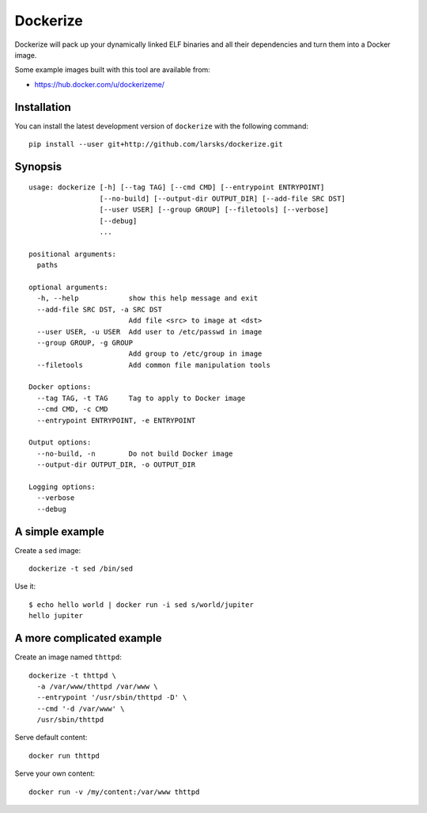 Dockerize
=========

Dockerize will pack up your dynamically linked ELF binaries and all
their dependencies and turn them into a Docker image.

Some example images built with this tool are available from:

-  https://hub.docker.com/u/dockerizeme/

Installation
------------

You can install the latest development version of ``dockerize`` with the
following command:

::

    pip install --user git+http://github.com/larsks/dockerize.git

Synopsis
--------

::

    usage: dockerize [-h] [--tag TAG] [--cmd CMD] [--entrypoint ENTRYPOINT]
                     [--no-build] [--output-dir OUTPUT_DIR] [--add-file SRC DST]
                     [--user USER] [--group GROUP] [--filetools] [--verbose]
                     [--debug]
                     ...

    positional arguments:
      paths

    optional arguments:
      -h, --help            show this help message and exit
      --add-file SRC DST, -a SRC DST
                            Add file <src> to image at <dst>
      --user USER, -u USER  Add user to /etc/passwd in image
      --group GROUP, -g GROUP
                            Add group to /etc/group in image
      --filetools           Add common file manipulation tools

    Docker options:
      --tag TAG, -t TAG     Tag to apply to Docker image
      --cmd CMD, -c CMD
      --entrypoint ENTRYPOINT, -e ENTRYPOINT

    Output options:
      --no-build, -n        Do not build Docker image
      --output-dir OUTPUT_DIR, -o OUTPUT_DIR

    Logging options:
      --verbose
      --debug

A simple example
----------------

Create a ``sed`` image:

::

    dockerize -t sed /bin/sed

Use it:

::

    $ echo hello world | docker run -i sed s/world/jupiter
    hello jupiter

A more complicated example
--------------------------

Create an image named ``thttpd``:

::

    dockerize -t thttpd \
      -a /var/www/thttpd /var/www \
      --entrypoint '/usr/sbin/thttpd -D' \
      --cmd '-d /var/www' \
      /usr/sbin/thttpd

Serve default content:

::

    docker run thttpd

Serve your own content:

::

    docker run -v /my/content:/var/www thttpd

